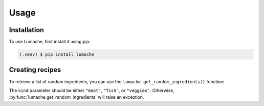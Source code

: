 Usage
=====

.. _installation:

Installation
------------

To use Lumache, first install it using pip:

.. code-block:: console

   (.venv) $ pip install lumache

Creating recipes
----------------

To retrieve a list of random ingredients,
you can use the ``lumache.get_random_ingredients()`` function:

.. py:function:: lumache.get_random_ingredients(kind=None)

   Return a list of random ingredients as strings.

   :param kind: Optional "kind" of ingredients.
   :type kind: list[str] or None
   :raise lumache.InvalidKindError: If the kind is invalid.
   :return: The ingredients list.
   :rtype: list[str]

The ``kind`` parameter should be either ``"meat"``, ``"fish"``,
or ``"veggies"``. Otherwise, :py:func:`lumache.get_random_ingredients`
will raise an exception.

.. py:exception:: lumache.InvalidKindError

   Raised if the kind is invalid.
